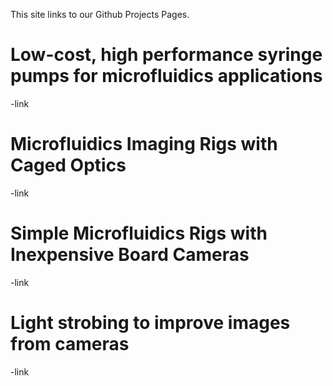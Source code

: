#+BEGIN_COMMENT
.. title: Projects
.. slug: projects
.. date: 2016-10-31 05:26:11 UTC
.. tags:
.. description:
.. type: text
#+END_COMMENT




This site links to our Github Projects Pages.

* Low-cost, high performance syringe pumps for microfluidics applications
-link

* Microfluidics Imaging Rigs with Caged Optics
-link

* Simple Microfluidics Rigs with Inexpensive Board Cameras
-link

* Light strobing to improve images from cameras
-link
